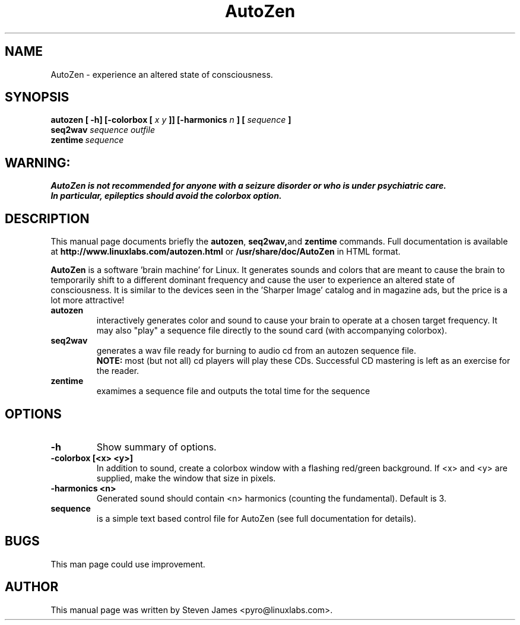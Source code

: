 .TH AutoZen 1
.\" NAME should be all caps, SECTION should be 1-8, maybe w/ subsection
.\" other parms are allowed: see man(7), man(1)
.SH NAME
AutoZen \-  experience an altered state of consciousness.
.SH SYNOPSIS
.BI "autozen [ -h] [-colorbox [ "  "x y" " ]] [-harmonics " n " ] [ " sequence\  ]
.br
.BI seq2wav " sequence outfile"
.br
.BI zentime \ sequence
.SH "WARNING:"
.BR "AutoZen is not recommended for anyone with a seizure disorder or who is under psychiatric care. "
.br
.BR "In particular, epileptics should avoid the colorbox option."
.SH "DESCRIPTION"
This manual page documents briefly the
.BR autozen ,
.BR seq2wav, and
.B zentime
commands.
Full documentation is available at 
.B http://www.linuxlabs.com/autozen.html
or
.B /usr/share/doc/AutoZen
in HTML format.
.PP
.B AutoZen 
is a software 'brain machine' for Linux. It generates sounds and colors that are meant to cause the brain to temporarily shift to a different dominant frequency and cause the user to experience an altered state of consciousness. It is similar to the devices seen in the 'Sharper Image' catalog and in magazine ads, but the price is a lot more attractive!
.TP
.B autozen
interactively generates color and sound to cause your brain to operate at a chosen target frequency.
It may also "play" a sequence file directly to the sound card (with accompanying colorbox).
.TP
.B seq2wav
generates a wav file ready for burning to audio cd from an autozen sequence file.
.br
.B NOTE:
most (but not all) cd players will play these CDs. Successful CD mastering is left as an exercise for the reader.
.TP
.B zentime
examimes a sequence file and outputs the total time for the sequence
.SH OPTIONS
.TP
.B \-h
Show summary of options.
.TP
.B \-colorbox [<x> <y>]
In addition to sound, create a colorbox window with a flashing red/green background.
If <x> and <y> are supplied, make the window that size in pixels.
.TP
.B \-harmonics <n>
Generated sound should contain <n> harmonics (counting the fundamental). Default is 3.
.TP
.B sequence
is a simple text based control file for AutoZen (see full documentation for details).
.SH BUGS
This man page could use improvement.
.SH AUTHOR
This manual page was written by Steven James <pyro@linuxlabs.com>.
